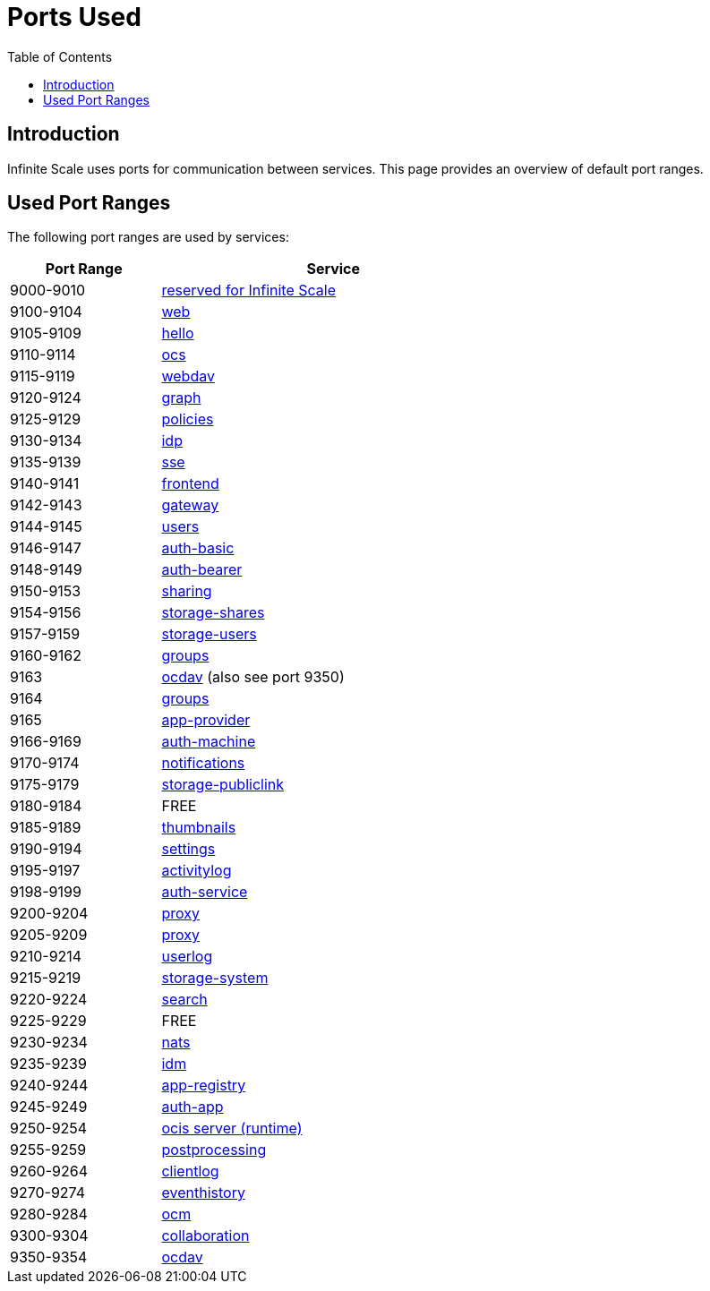 = Ports Used
:toc: right
:description: Infinite Scale uses ports for communication between services. This page provides an overview of default port ranges.

== Introduction

{description}

== Used Port Ranges

The following port ranges are used by services:

[width="65%",cols="~,~",options="header"]
|===
| Port Range
| Service

| 9000-9010  | https://owncloud.dev/ocis/[reserved for Infinite Scale]
| 9100-9104  | xref:{s-path}/web.adoc[web]
| 9105-9109  | https://github.com/owncloud/ocis-hello[hello]
| 9110-9114  | xref:{s-path}/ocs.adoc[ocs]
| 9115-9119  | xref:{s-path}/webdav.adoc[webdav]
| 9120-9124  | xref:{s-path}/graph.adoc[graph]
| 9125-9129  | xref:{s-path}/policies.adoc[policies]
| 9130-9134  | xref:{s-path}/idp.adoc[idp]
| 9135-9139  | xref:{s-path}/sse.adoc[sse]
| 9140-9141  | xref:{s-path}/frontend.adoc[frontend]
| 9142-9143  | xref:{s-path}/gateway.adoc[gateway]
| 9144-9145  | xref:{s-path}/users.adoc[users]
| 9146-9147  | xref:{s-path}/auth-basic.adoc[auth-basic]
| 9148-9149  | xref:{s-path}/auth-bearer.adoc[auth-bearer]
| 9150-9153  | xref:{s-path}/sharing.adoc[sharing]
| 9154-9156  | xref:{s-path}/storage-shares.adoc[storage-shares]
| 9157-9159  | xref:{s-path}/storage-users.adoc[storage-users]
| 9160-9162  | xref:{s-path}/groups.adoc[groups]
| 9163       | xref:{s-path}/ocdav.adoc[ocdav] (also see port 9350)
| 9164       | xref:{s-path}/groups.adoc[groups]
| 9165       | xref:{s-path}/app-provider.adoc[app-provider]
| 9166-9169  | xref:{s-path}/auth-machine.adoc[auth-machine]
| 9170-9174  | xref:{s-path}/notifications.adoc[notifications]
| 9175-9179  | xref:{s-path}/storage-publiclink.adoc[storage-publiclink]
| 9180-9184  | FREE
| 9185-9189  | xref:{s-path}/thumbnails.adoc[thumbnails]
| 9190-9194  | xref:{s-path}/settings.adoc[settings]
| 9195-9197  | xref:{s-path}/activitylog.adoc[activitylog]
| 9198-9199  | xref:{s-path}/auth-service.adoc[auth-service]
| 9200-9204  | xref:{s-path}/proxy.adoc[proxy]
| 9205-9209  | xref:{s-path}/proxy.adoc[proxy]
| 9210-9214  | xref:{s-path}/userlog.adoc[userlog]
| 9215-9219  | xref:{s-path}/storage-system.adoc[storage-system]
| 9220-9224  | xref:{s-path}/search.adoc[search]
| 9225-9229  | FREE
| 9230-9234  | xref:{s-path}/nats.adoc[nats]
| 9235-9239  | xref:{s-path}/idm.adoc[idm]
| 9240-9244  | xref:{s-path}/app-registry.adoc[app-registry]
| 9245-9249  | xref:{s-path}/auth-app.adoc[auth-app]
| 9250-9254  | https://github.com/owncloud/ocis/tree/master/ocis/pkg/runtime[ocis server (runtime)]
| 9255-9259  | xref:{s-path}/postprocessing.adoc[postprocessing]
| 9260-9264  | xref:{s-path}/clientlog.adoc[clientlog]
| 9270-9274  | xref:{s-path}/eventhistory.adoc[eventhistory]
| 9280-9284  | xref:{s-path}/ocm.adoc[ocm]
| 9300-9304  | xref:{s-path}/collaboration.adoc[collaboration]
| 9350-9354  | xref:{s-path}/ocdav.adoc[ocdav]
|===
